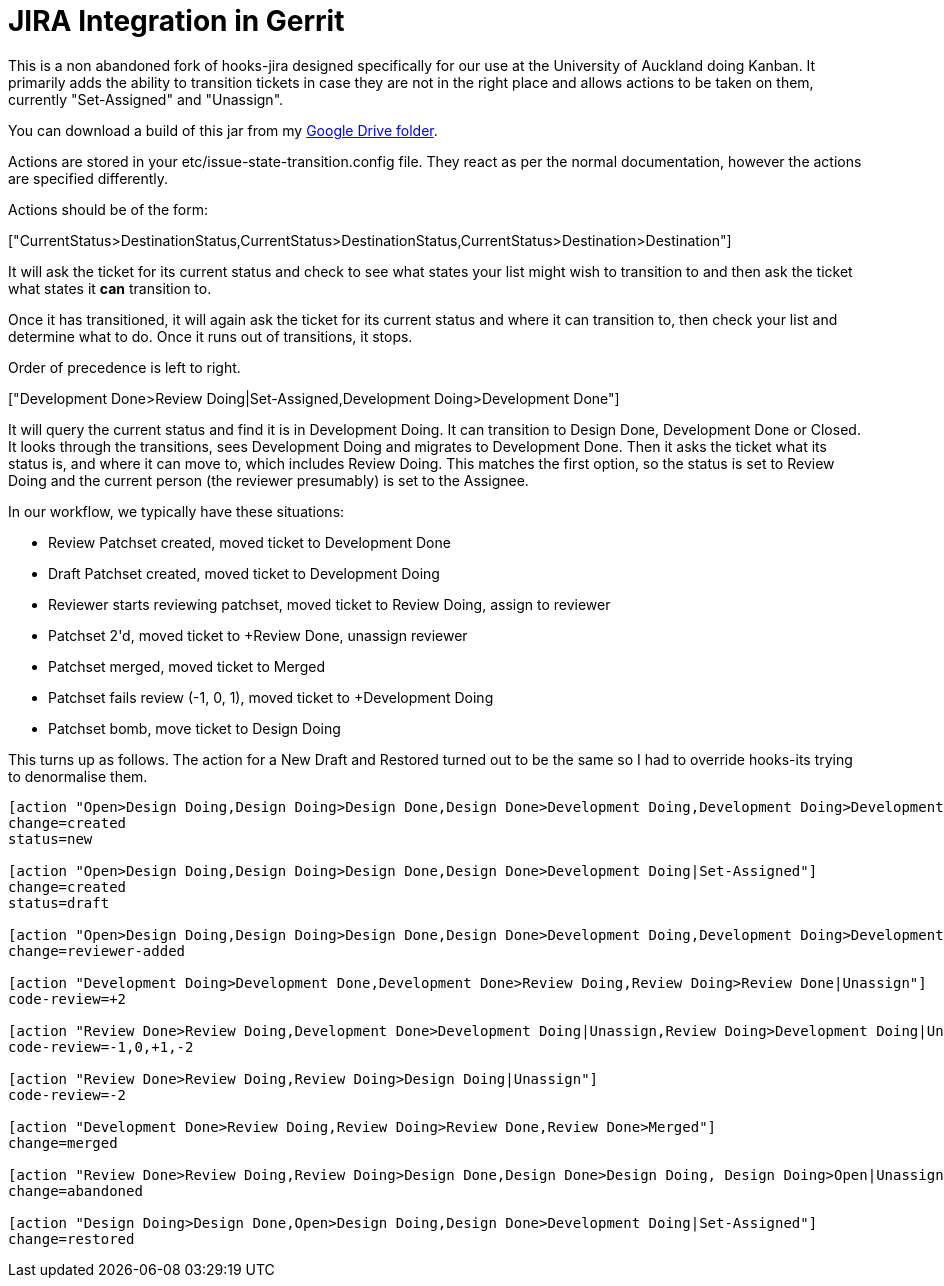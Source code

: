 = JIRA Integration in Gerrit

This is a non abandoned fork of hooks-jira designed specifically for our use at the University of Auckland
doing Kanban. It primarily adds the ability to transition tickets in case they are not in the right place and
allows actions to be taken on them, currently "Set-Assigned" and "Unassign".

You can download a build of this jar from my https://drive.google.com/folderview?id=0B2kixRhS_SOGOFMzeXNuWUktbUE&usp=sharing[Google Drive folder].

Actions are stored in your +etc/issue-state-transition.config+ file. They react as per the normal documentation,
however the actions are specified differently.

Actions should be of the form:

+["CurrentStatus>DestinationStatus,CurrentStatus>DestinationStatus,CurrentStatus>Destination>Destination"]+

It will ask  the ticket for its current status and check to see what states your list might wish to transition to and
then ask the ticket what states it *can* transition to.

Once it has transitioned, it will again ask the ticket for its current status and where it can transition to, then
check your list and determine what to do. Once it runs out of transitions, it stops.

Order of precedence is left to right.

+["Development Done>Review Doing|Set-Assigned,Development Doing>Development Done"]+

It will query the current status and find it is in +Development Doing+. It can transition to +Design Done+,
+Development Done+ or +Closed+. It looks through the transitions, sees +Development Doing+ and migrates to
 +Development Done+. Then it asks the ticket what its status is, and where it can move to, which includes +Review
 Doing+. This matches the first option, so the status is set to +Review Doing+ and the current person (the reviewer
 presumably) is set to the Assignee.

In our workflow, we typically have these situations:

* Review Patchset created, moved ticket to +Development Done+
* Draft Patchset created, moved ticket to +Development Doing+
* Reviewer starts reviewing patchset, moved ticket to +Review Doing+, assign to reviewer
* Patchset +2'd, moved ticket to +Review Done+, unassign reviewer
* Patchset merged, moved ticket to +Merged+
* Patchset fails review (-1, 0, +1), moved ticket to +Development Doing+
* Patchset bomb, move ticket to +Design Doing+

This turns up as follows. The action for a New Draft and Restored turned out to be the same so I had to override
hooks-its trying to denormalise them.

----
[action "Open>Design Doing,Design Doing>Design Done,Design Done>Development Doing,Development Doing>Development Done|Unassign"]
change=created
status=new

[action "Open>Design Doing,Design Doing>Design Done,Design Done>Development Doing|Set-Assigned"]
change=created
status=draft

[action "Open>Design Doing,Design Doing>Design Done,Design Done>Development Doing,Development Doing>Development Done,Development Done>Review Doing|Set-Assigned"]
change=reviewer-added

[action "Development Doing>Development Done,Development Done>Review Doing,Review Doing>Review Done|Unassign"]
code-review=+2

[action "Review Done>Review Doing,Development Done>Development Doing|Unassign,Review Doing>Development Doing|Unassign"]
code-review=-1,0,+1,-2

[action "Review Done>Review Doing,Review Doing>Design Doing|Unassign"]
code-review=-2

[action "Development Done>Review Doing,Review Doing>Review Done,Review Done>Merged"]
change=merged

[action "Review Done>Review Doing,Review Doing>Design Done,Design Done>Design Doing, Design Doing>Open|Unassign,Development Done>Development Doing,Development Doing>Design Done"]
change=abandoned

[action "Design Doing>Design Done,Open>Design Doing,Design Done>Development Doing|Set-Assigned"]
change=restored
----



